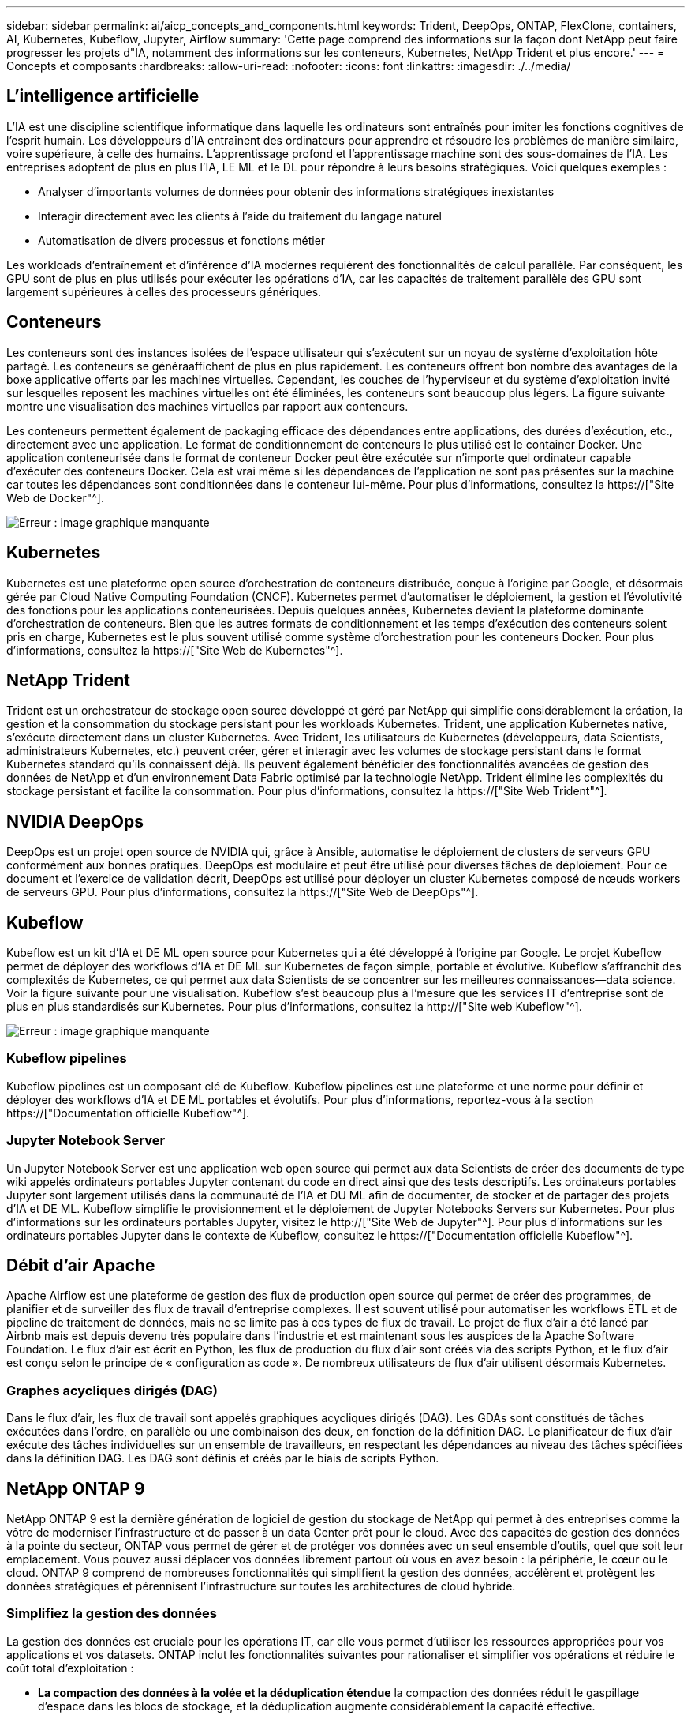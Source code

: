 ---
sidebar: sidebar 
permalink: ai/aicp_concepts_and_components.html 
keywords: Trident, DeepOps, ONTAP, FlexClone, containers, AI, Kubernetes, Kubeflow, Jupyter, Airflow 
summary: 'Cette page comprend des informations sur la façon dont NetApp peut faire progresser les projets d"IA, notamment des informations sur les conteneurs, Kubernetes, NetApp Trident et plus encore.' 
---
= Concepts et composants
:hardbreaks:
:allow-uri-read: 
:nofooter: 
:icons: font
:linkattrs: 
:imagesdir: ./../media/




== L'intelligence artificielle

L'IA est une discipline scientifique informatique dans laquelle les ordinateurs sont entraînés pour imiter les fonctions cognitives de l'esprit humain. Les développeurs d'IA entraînent des ordinateurs pour apprendre et résoudre les problèmes de manière similaire, voire supérieure, à celle des humains. L'apprentissage profond et l'apprentissage machine sont des sous-domaines de l'IA. Les entreprises adoptent de plus en plus l'IA, LE ML et le DL pour répondre à leurs besoins stratégiques. Voici quelques exemples :

* Analyser d'importants volumes de données pour obtenir des informations stratégiques inexistantes
* Interagir directement avec les clients à l'aide du traitement du langage naturel
* Automatisation de divers processus et fonctions métier


Les workloads d'entraînement et d'inférence d'IA modernes requièrent des fonctionnalités de calcul parallèle. Par conséquent, les GPU sont de plus en plus utilisés pour exécuter les opérations d'IA, car les capacités de traitement parallèle des GPU sont largement supérieures à celles des processeurs génériques.



== Conteneurs

Les conteneurs sont des instances isolées de l'espace utilisateur qui s'exécutent sur un noyau de système d'exploitation hôte partagé. Les conteneurs se généraaffichent de plus en plus rapidement. Les conteneurs offrent bon nombre des avantages de la boxe applicative offerts par les machines virtuelles. Cependant, les couches de l'hyperviseur et du système d'exploitation invité sur lesquelles reposent les machines virtuelles ont été éliminées, les conteneurs sont beaucoup plus légers. La figure suivante montre une visualisation des machines virtuelles par rapport aux conteneurs.

Les conteneurs permettent également de packaging efficace des dépendances entre applications, des durées d'exécution, etc., directement avec une application. Le format de conditionnement de conteneurs le plus utilisé est le container Docker. Une application conteneurisée dans le format de conteneur Docker peut être exécutée sur n'importe quel ordinateur capable d'exécuter des conteneurs Docker. Cela est vrai même si les dépendances de l’application ne sont pas présentes sur la machine car toutes les dépendances sont conditionnées dans le conteneur lui-même. Pour plus d'informations, consultez la https://["Site Web de Docker"^].

image:aicp_image2.png["Erreur : image graphique manquante"]



== Kubernetes

Kubernetes est une plateforme open source d'orchestration de conteneurs distribuée, conçue à l'origine par Google, et désormais gérée par Cloud Native Computing Foundation (CNCF). Kubernetes permet d'automatiser le déploiement, la gestion et l'évolutivité des fonctions pour les applications conteneurisées. Depuis quelques années, Kubernetes devient la plateforme dominante d'orchestration de conteneurs. Bien que les autres formats de conditionnement et les temps d'exécution des conteneurs soient pris en charge, Kubernetes est le plus souvent utilisé comme système d'orchestration pour les conteneurs Docker. Pour plus d'informations, consultez la https://["Site Web de Kubernetes"^].



== NetApp Trident

Trident est un orchestrateur de stockage open source développé et géré par NetApp qui simplifie considérablement la création, la gestion et la consommation du stockage persistant pour les workloads Kubernetes. Trident, une application Kubernetes native, s'exécute directement dans un cluster Kubernetes. Avec Trident, les utilisateurs de Kubernetes (développeurs, data Scientists, administrateurs Kubernetes, etc.) peuvent créer, gérer et interagir avec les volumes de stockage persistant dans le format Kubernetes standard qu'ils connaissent déjà. Ils peuvent également bénéficier des fonctionnalités avancées de gestion des données de NetApp et d'un environnement Data Fabric optimisé par la technologie NetApp. Trident élimine les complexités du stockage persistant et facilite la consommation. Pour plus d'informations, consultez la https://["Site Web Trident"^].



== NVIDIA DeepOps

DeepOps est un projet open source de NVIDIA qui, grâce à Ansible, automatise le déploiement de clusters de serveurs GPU conformément aux bonnes pratiques. DeepOps est modulaire et peut être utilisé pour diverses tâches de déploiement. Pour ce document et l'exercice de validation décrit, DeepOps est utilisé pour déployer un cluster Kubernetes composé de nœuds workers de serveurs GPU. Pour plus d'informations, consultez la https://["Site Web de DeepOps"^].



== Kubeflow

Kubeflow est un kit d'IA et DE ML open source pour Kubernetes qui a été développé à l'origine par Google. Le projet Kubeflow permet de déployer des workflows d'IA et DE ML sur Kubernetes de façon simple, portable et évolutive. Kubeflow s'affranchit des complexités de Kubernetes, ce qui permet aux data Scientists de se concentrer sur les meilleures connaissances―data science. Voir la figure suivante pour une visualisation. Kubeflow s'est beaucoup plus à l'mesure que les services IT d'entreprise sont de plus en plus standardisés sur Kubernetes. Pour plus d'informations, consultez la http://["Site web Kubeflow"^].

image:aicp_image3.png["Erreur : image graphique manquante"]



=== Kubeflow pipelines

Kubeflow pipelines est un composant clé de Kubeflow. Kubeflow pipelines est une plateforme et une norme pour définir et déployer des workflows d'IA et DE ML portables et évolutifs. Pour plus d'informations, reportez-vous à la section https://["Documentation officielle Kubeflow"^].



=== Jupyter Notebook Server

Un Jupyter Notebook Server est une application web open source qui permet aux data Scientists de créer des documents de type wiki appelés ordinateurs portables Jupyter contenant du code en direct ainsi que des tests descriptifs. Les ordinateurs portables Jupyter sont largement utilisés dans la communauté de l'IA et DU ML afin de documenter, de stocker et de partager des projets d'IA et DE ML. Kubeflow simplifie le provisionnement et le déploiement de Jupyter Notebooks Servers sur Kubernetes. Pour plus d'informations sur les ordinateurs portables Jupyter, visitez le http://["Site Web de Jupyter"^]. Pour plus d'informations sur les ordinateurs portables Jupyter dans le contexte de Kubeflow, consultez le https://["Documentation officielle Kubeflow"^].



== Débit d'air Apache

Apache Airflow est une plateforme de gestion des flux de production open source qui permet de créer des programmes, de planifier et de surveiller des flux de travail d'entreprise complexes. Il est souvent utilisé pour automatiser les workflows ETL et de pipeline de traitement de données, mais ne se limite pas à ces types de flux de travail. Le projet de flux d'air a été lancé par Airbnb mais est depuis devenu très populaire dans l'industrie et est maintenant sous les auspices de la Apache Software Foundation. Le flux d'air est écrit en Python, les flux de production du flux d'air sont créés via des scripts Python, et le flux d'air est conçu selon le principe de « configuration as code ». De nombreux utilisateurs de flux d'air utilisent désormais Kubernetes.



=== Graphes acycliques dirigés (DAG)

Dans le flux d'air, les flux de travail sont appelés graphiques acycliques dirigés (DAG). Les GDAs sont constitués de tâches exécutées dans l'ordre, en parallèle ou une combinaison des deux, en fonction de la définition DAG. Le planificateur de flux d'air exécute des tâches individuelles sur un ensemble de travailleurs, en respectant les dépendances au niveau des tâches spécifiées dans la définition DAG. Les DAG sont définis et créés par le biais de scripts Python.



== NetApp ONTAP 9

NetApp ONTAP 9 est la dernière génération de logiciel de gestion du stockage de NetApp qui permet à des entreprises comme la vôtre de moderniser l'infrastructure et de passer à un data Center prêt pour le cloud. Avec des capacités de gestion des données à la pointe du secteur, ONTAP vous permet de gérer et de protéger vos données avec un seul ensemble d'outils, quel que soit leur emplacement. Vous pouvez aussi déplacer vos données librement partout où vous en avez besoin : la périphérie, le cœur ou le cloud. ONTAP 9 comprend de nombreuses fonctionnalités qui simplifient la gestion des données, accélèrent et protègent les données stratégiques et pérennisent l'infrastructure sur toutes les architectures de cloud hybride.



=== Simplifiez la gestion des données

La gestion des données est cruciale pour les opérations IT, car elle vous permet d'utiliser les ressources appropriées pour vos applications et vos datasets. ONTAP inclut les fonctionnalités suivantes pour rationaliser et simplifier vos opérations et réduire le coût total d'exploitation :

* *La compaction des données à la volée et la déduplication étendue* la compaction des données réduit le gaspillage d'espace dans les blocs de stockage, et la déduplication augmente considérablement la capacité effective.
* *Qualité de service (QoS) minimale, maximale et adaptative.* les contrôles de qualité de service granulaires permettent de maintenir les niveaux de performance des applications critiques dans des environnements hautement partagés.
* *ONTAP FabricPool* cette fonctionnalité permet la hiérarchisation automatique des données inactives vers des options de stockage en cloud public et privé, notamment Amazon Web Services (AWS), Azure et le stockage objet NetApp StorageGRID.




=== Accélération et protection des données

ONTAP offre des niveaux supérieurs de performances et de protection des données et étend ces fonctionnalités grâce à plusieurs fonctionnalités :

* * Hautes performances et faible latence.* ONTAP offre le débit le plus élevé possible à la latence la plus faible possible.
* *Technologie NetApp ONTAP FlexGroup* Un volume FlexGroup est un conteneur de données haute performance pouvant évoluer de manière linéaire jusqu'à 20 po et 400 milliards de fichiers, fournissant un espace de noms unique qui simplifie la gestion des données.
* *Protection des données.* ONTAP fournit des fonctionnalités de protection des données intégrées avec une gestion commune sur toutes les plates-formes.
* *NetApp Volume Encryption*. ONTAP offre un chiffrement natif au niveau du volume avec prise en charge de la gestion des clés à la fois intégrée et externe.




=== Une infrastructure pérenne

ONTAP 9 aide à répondre aux besoins métier en constante évolution :

* *Évolutivité transparente et continuité de l'activité.* ONTAP prend en charge l'ajout non disruptif de capacité aux contrôleurs et l'évolution scale-out des clusters. Vous pouvez effectuer la mise à niveau vers les technologies les plus récentes, telles que NVMe et FC 32 Gb, sans migration des données ni panne coûteuse.
* *Connexion au cloud.* ONTAP est l'un des logiciels de gestion de stockage les plus connectés au cloud, avec des options de stockage SDS (ONTAP Select) et des instances natives du cloud (NetApp Cloud Volumes Service) dans tous les clouds publics.
* *Intégration avec les applications émergentes* en utilisant la même infrastructure qui prend en charge les applications d'entreprise existantes, ONTAP propose des services de données haute performance pour les plateformes et applications nouvelle génération, comme OpenStack, Hadoop et MongoDB.




== Copies NetApp Snapshot

Une copie NetApp Snapshot est une image ponctuelle en lecture seule d'un volume. La consommation d'espace de stockage de l'image est minime et l'impact sur les performances est négligeable, car elle enregistre uniquement les modifications apportées aux fichiers depuis la dernière copie Snapshot, comme illustré dans la figure ci-dessous.

Les copies Snapshot doivent optimiser leur efficacité par rapport à la technologie de virtualisation de base du stockage ONTAP, WAFL (Write Anywhere File Layout). Tout comme une base de données, WAFL utilise des métadonnées pour désigner des blocs de données réels sur le disque. Contrairement à une base de données, WAFL ne remplace pas les blocs existants. Il écrit les données mises à jour sur un nouveau bloc et modifie les métadonnées. C'est parce que ONTAP référence les métadonnées lorsqu'il crée une copie Snapshot, plutôt que de copier des blocs de données, ces copies sont si efficaces. Vous éliminez ainsi les temps de recherche engendrés par d'autres systèmes pour localiser les blocs à copier, et par ailleurs le coût d'une copie.

Vous pouvez utiliser une copie Snapshot pour restaurer des fichiers ou des LUN individuels, ou pour restaurer l'ensemble du contenu d'un volume. ONTAP compare les informations du pointeur de la copie Snapshot aux données d'un disque pour reconstruire l'objet manquant ou endommagé, sans temps d'indisponibilité ni coûts de performance significatifs.

image:aicp_image4.png["Erreur : image graphique manquante"]



== Technologie NetApp FlexClone

La technologie NetApp FlexClone référence les métadonnées Snapshot pour créer des copies inscriptibles instantanées d'un volume. Les copies partagent les blocs de données avec leurs parents. Aucun stockage n'est utilisé, sauf pour les métadonnées, jusqu'à ce que les modifications soient écrites sur la copie, comme illustré dans la figure ci-dessous. Là où les copies classiques peuvent prendre des minutes, voire des heures, pour créer des copies, FlexClone vous permet de copier même les jeux de données les plus volumineux quasi instantanément. C'est pourquoi il est idéal si vous avez besoin de plusieurs copies de jeux de données identiques (un espace de travail de développement, par exemple) ou de copies temporaires d'un jeu de données (afin de tester une application par rapport à un jeu de données de production).

image:aicp_image5.png["Erreur : image graphique manquante"]



== Technologie de réplication des données NetApp SnapMirror

Le logiciel NetApp SnapMirror est une solution de réplication unifiée économique et facile à utiliser dans l'environnement Data Fabric. Il réplique les données à haute vitesse sur un WAN ou un LAN. Elle vous assure haute disponibilité et une réplication rapide des données pour les applications de tous types, y compris les applications stratégiques dans les environnements classiques et virtuels. En répliquant vos données sur un ou plusieurs systèmes de stockage NetApp, puis en les mettant régulièrement à jour, vous disposez de données actualisées et accessibles dès que vous en avez besoin. Aucun serveur de réplication externe n'est requis. Voir la figure suivante pour un exemple d'architecture exploitant la technologie SnapMirror.

Le logiciel SnapMirror valorise l'efficacité du stockage NetApp ONTAP en n'envoyant que les blocs modifiés sur le réseau. Il utilise également la compression réseau intégrée pour accélérer le transfert de données et réduire l'utilisation de la bande passante jusqu'à 70 %. Avec la technologie SnapMirror, vous pouvez exploiter un flux de données de réplication fine pour créer un référentiel unique qui administre les copies du miroir actif et les copies instantanées antérieures, réduisant ainsi le trafic du réseau jusqu'à 50 %.

image:aicp_image6.png["Erreur : image graphique manquante"]



== NetApp Cloud Sync

Cloud Sync est un service NetApp qui permet une synchronisation sûre et rapide des données. Qu'il s'agisse de transférer des fichiers entre des partages de fichiers NFS ou SMB sur site, NetApp StorageGRID, NetApp ONTAP S3, NetApp Cloud Volumes Service, Azure NetApp Files, AWS S3, AWS EFS, Azure Blob, Google Cloud Storage ou IBM Cloud Object Storage, Cloud Sync déplace les fichiers là où vous en avez besoin, rapidement et de manière sécurisée.

Une fois vos données transférées, elles peuvent être utilisées à la source et à la cible. Cloud Sync synchronise les données à la demande lorsqu'une mise à jour est déclenchée ou que les données sont continuellement synchronisées en fonction d'un planning prédéfini. Toutefois, Cloud Sync déplace uniquement les données modifiées, le temps et les coûts liés à la réplication des données sont donc réduits.

Cloud Sync est un outil SaaS extrêmement simple à configurer et à utiliser. Les transferts de données déclenchés par Cloud Sync sont effectués par des courtiers de données. Les courtiers de données Cloud Sync peuvent être déployés sur site, sur AWS, Azure, Google Cloud Platform ou sur site.



== NetApp XCP

NetApp XCP est un logiciel client pour les migrations de données et les informations relatives au système de fichiers de tout type à NetApp et NetApp à NetApp. XCP a été conçu pour évoluer et atteindre des performances maximales en exploitant toutes les ressources système disponibles pour gérer des datasets à grand volume et des migrations haute performance. XCP vous aide à obtenir une visibilité complète sur le système de fichiers avec la possibilité de générer des rapports.

NetApp XCP est disponible dans un pack unique qui prend en charge les protocoles NFS et SMB. XCP inclut un binaire Linux pour les jeux de données NFS et un exécutable Windows pour les jeux de données SMB.

NetApp XCP File Analytics est un logiciel basé sur l'hôte qui détecte les partages de fichiers, exécute les analyses sur le système de fichiers et fournit un tableau de bord pour l'analytique des fichiers. XCP File Analytics est compatible avec les systèmes NetApp et non NetApp et s'exécute sur des hôtes Linux ou Windows pour fournir des analyses des systèmes de fichiers exportés NFS et SMB.



== NetApp ONTAP FlexGroup volumes

Un dataset d'entraînement peut être un ensemble de milliards de fichiers. Les fichiers peuvent inclure du texte, de l'audio, de la vidéo et d'autres formes de données non structurées qui doivent être stockées et traitées pour être lues en parallèle. Le système de stockage doit stocker un grand nombre de petits fichiers et doit lire ces fichiers en parallèle pour les E/S séquentielles et aléatoires

Un volume FlexGroup est un namespace unique qui comprend plusieurs volumes de membres constitutifs, comme illustré dans la figure suivante. Du point de vue de l'administrateur de stockage, un volume FlexGroup est géré et agit comme un volume NetApp FlexVol. Les fichiers du volume FlexGroup sont alloués aux volumes de membres individuels,et non répartis entre les volumes ou les nœuds. Ils présentent de nombreux atouts :

* Les volumes FlexGroup fournissent une capacité de plusieurs pétaoctets et une faible latence prévisible pour les charges de travail comportant un grand nombre de métadonnées.
* Ils prennent en charge jusqu'à 400 milliards de fichiers dans le même namespace.
* Ils prennent en charge les opérations parallélisées dans les charges de travail NAS sur les processeurs, les nœuds, les agrégats et les volumes FlexVol constitutifs.


image:aicp_image7.png["Erreur : image graphique manquante"]

link:aicp_hardware_and_software_requirements.html["Suivant : configuration matérielle et logicielle requise."]
